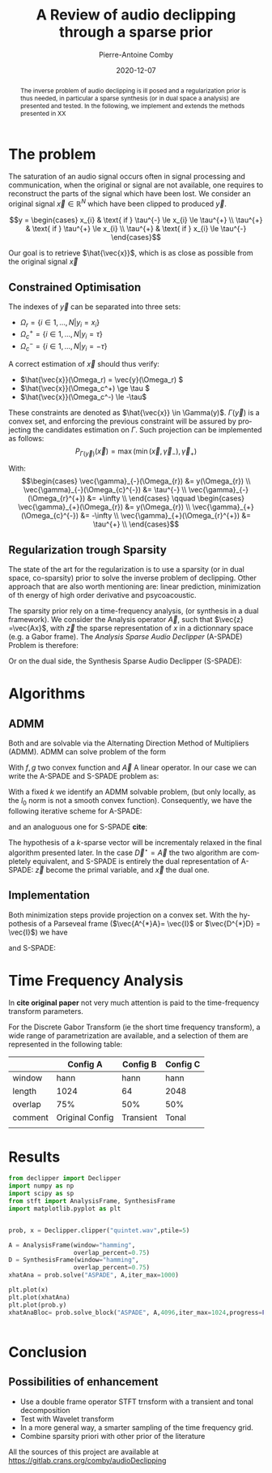 #+title: A Review of audio declipping through a sparse prior
#+author: Pierre-Antoine Comby
#+date:  2020-12-07
#+property: header-args:python :tangle python/audioDeclipping.py :exports none :session ses1
#+options: toc:nil
#+language: en
#+latex_class_options: [twocolumn]
#+latex_header: \usepackage{bm}
#+latex_header: \usepackage{bbold}
#+latex_header: \usepackage[top=2cm,bottom=2cm,left=1cm,right=1cm]{geometry}
#+latex_header: \renewcommand{\vec}{\bm}
#+EXPORT_SELECT_TAGS: export
#+EXPORT_EXCLUDE_TAGS: noexport


#+begin_abstract
The inverse problem of audio declipping is ill posed and a regularization prior is thus needed, in particular a sparse synthesis (or in dual space a analysis) are presented and tested. In the following, we implement and extends the methods presented in XX
#+end_abstract


* The problem

The saturation of an audio signal occurs often in signal processing and communication, when the original or signal are not available, one requires to reconstruct the parts of the signal which have been lost.
We  consider an original signal \(\vec{x} \in \mathbb{R}^{N}\) which have been clipped to produced \(\vec{y}\).

\[y =
\begin{cases}
x_{i} & \text{ if }  \tau^{-} \le x_{i} \le \tau^{+} \\
\tau^{+} & \text{ if }  \tau^{+} \le x_{i} \\
\tau^{+} & \text{ if }  x_{i} \le \tau^{-}
\end{cases}\]

Our goal is to retrieve \(\hat{\vec{x}}\), which is as close as possible from the original signal  \(\vec{x}\)

** Constrained Optimisation
The indexes of \(\vec{y}\) can be separated into three sets:
- \( \Omega_r = \{i \in 1,...,N | y_i = x_i \} \)
- \( \Omega_c^+ = \{i \in  1,...,N | y_i =  \tau \} \)
- \( \Omega_c^- = \{i \in 1, ..., N| y_i = -\tau \} \)

A correct estimation of \(\vec{x}\)  should thus verify:

- \(\hat{\vec{x}}(\Omega_r) = \vec{y}(\Omega_r) \)
- \(\hat{\vec{x}}(\Omega_c^+) \ge \tau \)
- \(\hat{\vec{x}}(\Omega_c^-) \le -\tau\)
These constraints are denoted as \(\hat{\vec{x}} \in \Gamma(y)\). \(\Gamma(\vec{y})\) is a convex set, and enforcing the previous constraint will be assured by projecting the candidates estimation on \(\Gamma\). Such projection can be implemented as follows:
\[ P_{\Gamma(\vec{y})}(\vec{x}) = \max(\min(\vec{x},\vec{\gamma}_{-}),\vec{\gamma}_{+})\]

With:
\[\begin{cases}
\vec{\gamma}_{-}(\Omega_{r}) &= y(\Omega_{r}) \\
\vec{\gamma}_{-}(\Omega_{c}^{-}) &= \tau^{-} \\
\vec{\gamma}_{-}(\Omega_{r}^{+}) &= +\infty \\
\end{cases} \qquad
\begin{cases}
\vec{\gamma}_{+}(\Omega_{r}) &= y(\Omega_{r}) \\
\vec{\gamma}_{+}(\Omega_{c}^{-}) &= -\infty \\
\vec{\gamma}_{+}(\Omega_{r}^{+}) &= \tau^{+} \\
\end{cases}\]

** Regularization trough Sparsity

The state of the art for the regularization is to use a sparsity (or in dual space, co-sparsity) prior to solve the inverse problem of declipping. Other approach that are also worth mentioning are: linear prediction, minimization of th energy of high order derivative and psycoacoustic.

The sparsity prior rely on a time-frequency analysis, (or synthesis in a dual framework). We consider the Analysis operator \(\vec{A}\), such that \(\vec{z} =\vec{Ax}\), with \(\vec{z}\) the sparse representation of $x$ in a dictionnary space (e.g. a Gabor frame).
The /Analysis Sparse Audio Declipper/ (A-SPADE) Problem is  therefore:

\begin{equation}
\label{eq:ASPADE}
\arg\min_{x\in \mathbb{R}^{N}} \|z\|_{0} \text{ s.t. } \|\vec{Ax-z}\|_{2} \le \epsilon \text{ and } x\in \Gamma(\vec{y})
\end{equation}
Or on  the dual side, the Synthesis Sparse Audio Declipper (S-SPADE):
\begin{equation}
\label{eq:SSPADE}
\arg\min_{x\in \mathbb{R}^{N}} \|z\|_{0} \text{ s.t. } \|\vec{x-Dz}\|_{2} \le \epsilon \text{ and } x\in \Gamma(\vec{y})
\end{equation}

* Algorithms
** ADMM
Both  \eqref{eq:ASPADE} and  \eqref{eq:SSPADE} are solvable via the Alternating Direction Method of Multipliers (ADMM). ADMM can solve problem of the form
\begin{equation}
\label{eq:ADMM}
\min_{\vec{x}} f(\vec{x}) + g(\vec{Ax}) \\ \iff \min_{\vec{x,z}} f(\vec{x})+g(\vec{z}) \text{ s.t } \vec{Ax}-z = 0
\end{equation}
With \(f,g\)  two convex function and \(\vec{A}\) A linear operator. In our case we can write the A-SPADE and S-SPADE problem as:
\begin{equation}
\label{eq:2}
\arg\min_{x,z,k} \underbrace{\mathbb{1}_{l_{0}\le k}(z)}_{g(\vec{z})} + \underbrace{\mathbb{1}_{\Gamma(y)}(\vec{x})}_{f(\vec{x})}  \text{ s.t. } \vec{Ax}=\vec{z}
\end{equation}
With a fixed \(k\)  we identify an ADMM solvable problem, (but only locally, as the \(l_{0}\) norm is not a smooth convex function).
Consequently, we have the following iterative scheme for A-SPADE:
\begin{subequations}
\label{eq:ASPADE-step}
\begin{align}
\vec{x}^{(i+1)}&=\underset{\vec{x}\in \Gamma(\vec{y})}{\operatorname{argmin}}\left\|A \vec{x}-\vec{z}^{(i)}+\vec{u}^{(i)}\right\|_{2}^{2} \\
\vec{z}^{(i+1)}&=\underset{\vec{z}\in l_{0}\le k}{\operatorname{argmin}}\left\|A \vec{x}^{(i+1)}-\vec{z}+\vec{u}^{(i)}\right\|_{2}^{2}\\
\vec{u}^{(i+1)}&=\vec{u}^{(i)}+A \vec{x}^{(i+1)}-\vec{z}^{(i+1)}
\end{align}
\end{subequations}
and an analoguous one for S-SPADE *cite*:
\begin{subequations}
\label{eq:SSPADE-step}
\begin{align}
\vec{z}^{(i+1)}&=\underset{\vec{z}\in l_{0}\le k}{\operatorname{argmin}}\left\|D \vec{z}-\vec{x}^{(i)}+\vec{u}^{(i)}\right\|_{2}^{2}\\
\vec{x}^{(i+1)}&=\underset{\vec{x}\in \Gamma(\vec{y})}{\operatorname{argmin}}\left\|D \vec{z}^{(i+1)}-\vec{x}+\vec{u}^{(i)}\right\|_{2}^{2}\\
\vec{u}^{(i+1)}&=\vec{u}^{(i)}+D \vec{z}^{(i+1)}-\vec{x}^{(i+1)}
\end{align}
\end{subequations}
The hypothesis of a \(k\)-sparse vector will  be incrementaly relaxed in the final algorithm presented later. In the case \(\vec{D}^{\star} = \vec{A}\)  the two algorithm are completely equivalent, and S-SPADE is entirely the dual representation of A-SPADE: \(\vec{z}\) become the primal variable, and \(\vec{x}\) the dual one.


** Implementation

Both minimization steps provide projection on a convex set. With the hypothesis of  a Parseveal frame  (\(\vec{A^{*}A}= \vec{I}\) or \(\vec{D^{*}D} = \vec{I}\)) we have
\begin{subequations}
\label{eq:ASPADE-step2}
\begin{align}
\vec{x}^{(i+1)}&= P_{\Gamma(\vec{y})}(\vec{A}^{*}(z^{(i)}-u^{(i)}))\\
\vec{z}^{(i+1)}&=\mathcal{H}_{k}(\vec{A}\vec{x}^{(i+1)}+\vec{u}^{(i)})\\
\vec{u}^{(i+1)}&=\vec{u}^{(i)}+A \vec{x}^{(i+1)}-\vec{z}^{(i+1)}
\end{align}
\end{subequations}
and S-SPADE:
\begin{subequations}
\label{eq:SSPADE-step2}
\begin{align}
\vec{z}^{(i+1)}&=\mathcal{H}_{k}(\vec{D}^{*}(\vec{x}^{(i)}-\vec{u}^{(i)}))\\
\vec{x}^{(i+1)}&=P_{\Gamma(\vec{y})}(\vec{D}^{*}(\vec{x}-\vec{u}^{(i)}))\\
\vec{u}^{(i+1)}&=\vec{u}^{(i)}+D \vec{z}^{(i+1)}-\vec{x}^{(i+1)}
\end{align}
\end{subequations}


* Time Frequency Analysis

In *cite original paper* not very much attention is paid to the time-frequency transform parameters.

For the Discrete Gabor Transform (ie the short time frequency transform), a wide range of parametrization are available, and a selection of them are represented in the following table:

#+name:config_table
|         | Config A        | Config B  | Config C |
|---------+-----------------+-----------+----------|
| window  | hann            | hann      | hann     |
| length  | 1024            | 64        | 2048     |
| overlap | 75%             | 50%       | 50%      |
|---------+-----------------+-----------+----------|
| comment | Original Config | Transient | Tonal    |
|         |                 |           |          |

* Results
:PROPERTIES:
:header-args:python: :exports results
:END:

#+begin_src python
from declipper import Declipper
import numpy as np
import scipy as sp
from stft import AnalysisFrame, SynthesisFrame
import matplotlib.pyplot as plt


prob, x = Declipper.clipper("quintet.wav",ptile=5)

A = AnalysisFrame(window="hamming",
                  overlap_percent=0.75)
D = SynthesisFrame(window="hamming",
                  overlap_percent=0.75)
xhatAna = prob.solve("ASPADE", A,iter_max=1000)

plt.plot(x)
plt.plot(xhatAna)
plt.plot(prob.y)
xhatAnaBloc= prob.solve_block("ASPADE", A,4096,iter_max=1024,progress=False)


#+end_src

#+RESULTS:


* Conclusion
** Possibilities of enhancement

 - Use a double frame operator STFT trnsform with a transient and tonal decomposition
 - Test with Wavelet transform
 - In a more general way, a smarter sampling of the time frequency grid.
 - Combine sparsity priori with other prior of the literature


 All the sources of this project are available at [[https://gitlab.crans.org/comby/audioDeclipping]]
